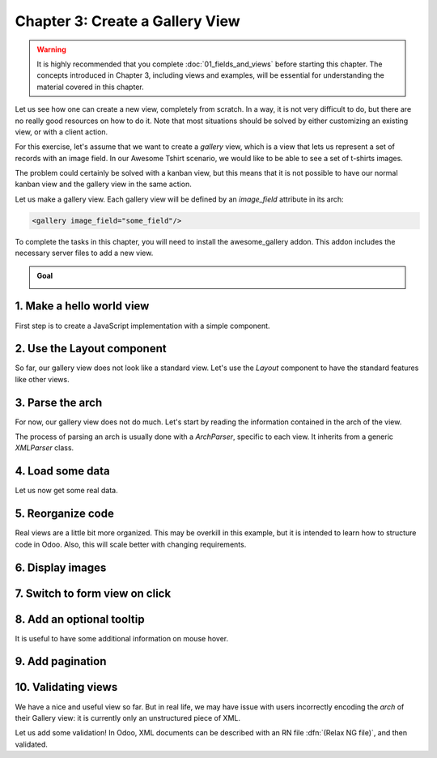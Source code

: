 ================================
Chapter 3: Create a Gallery View
================================

.. warning::
   It is highly recommended that you complete :doc:`01_fields_and_views` before starting this
   chapter. The concepts introduced in Chapter 3, including views and examples, will be essential
   for understanding the material covered in this chapter.

Let us see how one can create a new view, completely from scratch. In a way, it is not very
difficult to do, but there are no really good resources on how to do it. Note that most situations
should be solved by either customizing an existing view, or with a client action.

For this exercise, let's assume that we want to create a `gallery` view, which is a view that lets
us represent a set of records with an image field. In our Awesome Tshirt scenario, we would like to
be able to see a set of t-shirts images.

The problem could certainly be solved with a kanban view, but this means that it is not possible to
have our normal kanban view and the gallery view in the same action.

Let us make a gallery view. Each gallery view will be defined by an `image_field` attribute in its
arch:

.. code-block:: xml

   <gallery image_field="some_field"/>

To complete the tasks in this chapter, you will need to install the awesome_gallery addon. This
addon includes the necessary server files to add a new view.

.. admonition:: Goal

   .. image:: 03_create_gallery_view/overview.png
      :align: center

.. spoiler:: Solutions

   The solutions for each exercise of the chapter are hosted on the
   `official Odoo tutorials repository
   <https://github.com/odoo/tutorials/commits/{CURRENT_MAJOR_BRANCH}-solutions/awesome_gallery>`_.

1. Make a hello world view
==========================

First step is to create a JavaScript implementation with a simple component.

.. exercise::

   #. Create the `gallery_view.js` , `gallery_controller.js` and `gallery_controller.xml` files in
      `static/src`.
   #. Implement a simple hello world component in `gallery_controller.js`.
   #. In `gallery_view.js`, import the controller, create a view object, and register it in the
      view registry under the name `gallery`.
   #. Add `gallery` as one of the view type in the orders action.
   #. Make sure that you can see your hello world component when switching to the gallery view.

   .. image:: 03_create_gallery_view/view_button.png
      :align: center

   .. image:: 03_create_gallery_view/new_view.png
      :align: center

2. Use the Layout component
===========================

So far, our gallery view does not look like a standard view. Let's use the `Layout` component to
have the standard features like other views.

.. exercise::

   #. Import the `Layout` component and add it to the `components` of `GalleryController`.
   #. Update the template to use `Layout`. It needs a `display` prop, which can be found in
      `props.display`.

   .. image:: 03_create_gallery_view/layout.png
      :align: center

3. Parse the arch
=================

For now, our gallery view does not do much. Let's start by reading the information contained in the
arch of the view.

The process of parsing an arch is usually done with a `ArchParser`, specific to each view. It
inherits from a generic `XMLParser` class.

.. example::

   Here is an example of what an ArchParser might look like:

   .. code-block:: js

      import { XMLParser } from "@web/core/utils/xml";

      export class GraphArchParser extends XMLParser {
          parse(arch, fields) {
             const result = {};
             this.visitXML(arch, (node) => {
                 ...
              });
             return result;
          }
      }

.. exercise::

   #. Create the `ArchParser` class in its own file. It can inherit from `XMLParser` in
      `@web/core/utils/xml`.
   #. Use it to read the `image_field` information.
   #. Update the `gallery` view code to add it to the props received by the controller.

   .. note::
      It is probably a little overkill to do it like that, since we basically only need to read one
      attribute from the arch, but it is a design that is used by every other odoo views, since it
      lets us extract some upfront processing out of the controller.

.. seealso::
   `Example: The graph arch parser
   <{GITHUB_PATH}/addons/web/static/src/views/graph/graph_arch_parser.js>`_

4. Load some data
=================

Let us now get some real data.

.. exercise::

   #. Add a :code:`loadImages(domain) {...}` method to the `GalleryController`. It should perform a
      `webSearchRead` call from the orm service to fetch records corresponding to the domain, and
      use `imageField` received in props.
   #. Modify the `setup` code to call that method in the `onWillStart` and `onWillUpdateProps`
      hooks.
   #. Modify the template to display the data inside the default slot of the `Layout` component.

   .. note::
      The loading data code will be moved into a proper model in the next exercise.

   .. image:: 03_create_gallery_view/gallery_data.png
      :align: center

5. Reorganize code
==================

Real views are a little bit more organized. This may be overkill in this example, but it is intended
to learn how to structure code in Odoo. Also, this will scale better with changing requirements.

.. exercise::

   #. Move all the model code in its own `GalleryModel` class.
   #. Move all the rendering code in a `GalleryRenderer` component.
   #. Adapt the `GalleryController` and `gallery_view` to make it work.

6. Display images
=================

.. exercise::

   Update the renderer to display images in a nice way, if the field is set. If `image_field` is
   empty, display an empty box instead.

   .. image:: 03_create_gallery_view/tshirt_images.png
      :align: center

7. Switch to form view on click
===============================

.. exercise::

   Update the renderer to react to a click on an image and switch to a form view. You can use the
   `switchView` function from the action service.

.. seealso::
   `Code: The switchView function
   <https://github.com/odoo/odoo/blob/1f4e583ba20a01f4c44b0a4ada42c4d3bb074273/
   addons/web/static/src/webclient/actions/action_service.js#L1329>`_

8. Add an optional tooltip
==========================

It is useful to have some additional information on mouse hover.

.. exercise::

   #. Update the code to allow an optional additional attribute on the arch:

      .. code-block:: xml

         <gallery image_field="some_field" tooltip_field="some_other_field"/>

   #. On mouse hover, display the content of the tooltip field. It should work if the field is a
      char field, a number field or a many2one field.
   #. Update the orders gallery view to add the customer as tooltip field.

   .. image:: 03_create_gallery_view/image_tooltip.png
      :align: center
      :scale: 60%

.. seealso::
   `Code: The tooltip hook <{GITHUB_PATH}/addons/web/static/src/core/tooltip/tooltip_hook.js>`_

9. Add pagination
=================

.. exercise::

   Let's add a pager on the control panel and manage all the pagination like in a normal Odoo view.
   Note that it is surprisingly difficult.

   .. image:: 03_create_gallery_view/pagination.png
      :align: center

.. seealso::
   `Code: The usePager hook <{GITHUB_PATH}/addons/web/static/src/search/pager_hook.js>`_

10.  Validating views
=====================

We have a nice and useful view so far. But in real life, we may have issue with users incorrectly
encoding the `arch` of their Gallery view: it is currently only an unstructured piece of XML.

Let us add some validation! In Odoo, XML documents can be described with an RN file
:dfn:`(Relax NG file)`, and then validated.

.. exercise::

   #. Add an RNG file that describes the current grammar:

      - A mandatory attribute `image_field`.
      - An optional attribute: `tooltip_field`.

   #. Add some code to make sure all views are validated against this RNG file.
   #. While we are at it, let us make sure that `image_field` and `tooltip_field` are fields from
      the current model.

   Since validating an RNG file is not trivial, here is a snippet to help:

   .. code-block:: python

      # -*- coding: utf-8 -*-
      import logging
      import os

      from lxml import etree

      from odoo.loglevels import ustr
      from odoo.tools import misc, view_validation

      _logger = logging.getLogger(__name__)

      _viewname_validator = None

      @view_validation.validate('viewname')
      def schema_viewname(arch, **kwargs):
          """ Check the gallery view against its schema

          :type arch: etree._Element
          """
          global _viewname_validator

          if _viewname_validator is None:
              with misc.file_open(os.path.join('modulename', 'rng', 'viewname.rng')) as f:
                  _viewname_validator = etree.RelaxNG(etree.parse(f))

          if _viewname_validator.validate(arch):
              return True

          for error in _viewname_validator.error_log:
              _logger.error(ustr(error))
          return False

.. seealso::
   `Example: The RNG file of the graph view <{GITHUB_PATH}/addons/base/rng/graph_view.rng>`_
